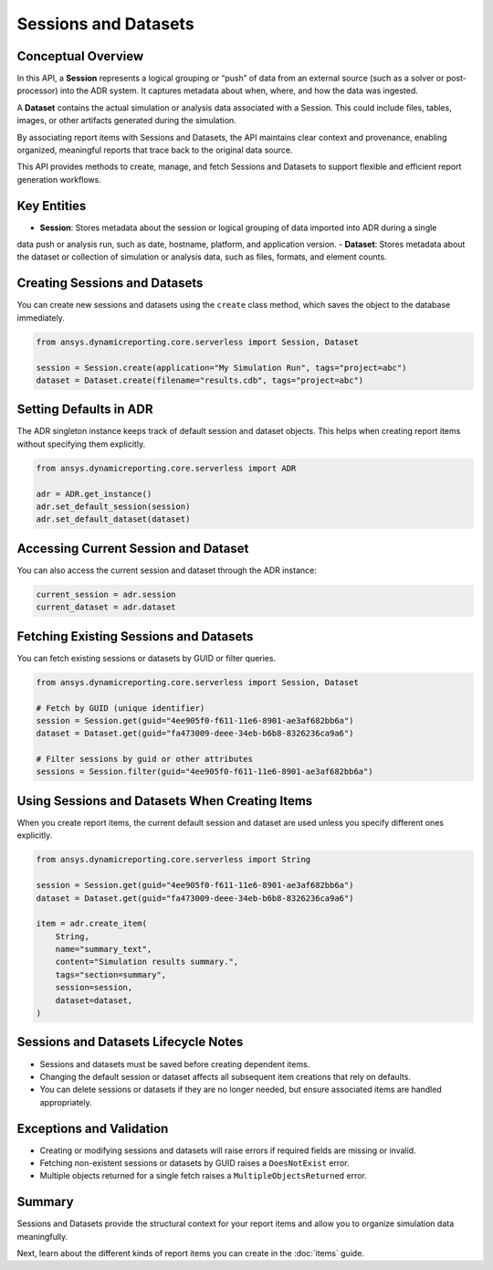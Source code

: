 Sessions and Datasets
=====================

Conceptual Overview
-------------------

In this API, a **Session** represents a logical grouping or “push” of data from an external source
(such as a solver or post-processor) into the ADR system. It captures metadata about when, where,
and how the data was ingested.

A **Dataset** contains the actual simulation or analysis data associated with a Session. This could
include files, tables, images, or other artifacts generated during the simulation.

By associating report items with Sessions and Datasets, the API maintains clear context and
provenance, enabling organized, meaningful reports that trace back to the original data source.

This API provides methods to create, manage, and fetch Sessions and Datasets to support
flexible and efficient report generation workflows.

Key Entities
------------

- **Session**: Stores metadata about the session or logical grouping of data imported into ADR during a single
data push or analysis run, such as date, hostname, platform, and application version.
- **Dataset**: Stores metadata about the dataset or collection of simulation or analysis data, such as files,
formats, and element counts.

Creating Sessions and Datasets
------------------------------

You can create new sessions and datasets using the ``create`` class method, which
saves the object to the database immediately.

.. code-block:: python

    from ansys.dynamicreporting.core.serverless import Session, Dataset

    session = Session.create(application="My Simulation Run", tags="project=abc")
    dataset = Dataset.create(filename="results.cdb", tags="project=abc")

Setting Defaults in ADR
-----------------------

The ADR singleton instance keeps track of default session and dataset objects.
This helps when creating report items without specifying them explicitly.

.. code-block:: python

    from ansys.dynamicreporting.core.serverless import ADR

    adr = ADR.get_instance()
    adr.set_default_session(session)
    adr.set_default_dataset(dataset)

Accessing Current Session and Dataset
-------------------------------------

You can also access the current session and dataset through the ADR instance:

.. code-block:: python

    current_session = adr.session
    current_dataset = adr.dataset

Fetching Existing Sessions and Datasets
---------------------------------------

You can fetch existing sessions or datasets by GUID or filter queries.

.. code-block:: python

    from ansys.dynamicreporting.core.serverless import Session, Dataset

    # Fetch by GUID (unique identifier)
    session = Session.get(guid="4ee905f0-f611-11e6-8901-ae3af682bb6a")
    dataset = Dataset.get(guid="fa473009-deee-34eb-b6b8-8326236ca9a6")

    # Filter sessions by guid or other attributes
    sessions = Session.filter(guid="4ee905f0-f611-11e6-8901-ae3af682bb6a")

Using Sessions and Datasets When Creating Items
-----------------------------------------------

When you create report items, the current default session and dataset are used
unless you specify different ones explicitly.

.. code-block:: python

    from ansys.dynamicreporting.core.serverless import String

    session = Session.get(guid="4ee905f0-f611-11e6-8901-ae3af682bb6a")
    dataset = Dataset.get(guid="fa473009-deee-34eb-b6b8-8326236ca9a6")

    item = adr.create_item(
        String,
        name="summary_text",
        content="Simulation results summary.",
        tags="section=summary",
        session=session,
        dataset=dataset,
    )

Sessions and Datasets Lifecycle Notes
-------------------------------------

- Sessions and datasets must be saved before creating dependent items.
- Changing the default session or dataset affects all subsequent item creations
  that rely on defaults.
- You can delete sessions or datasets if they are no longer needed, but ensure
  associated items are handled appropriately.

Exceptions and Validation
-------------------------

- Creating or modifying sessions and datasets will raise errors if required fields
  are missing or invalid.
- Fetching non-existent sessions or datasets by GUID raises a ``DoesNotExist`` error.
- Multiple objects returned for a single fetch raises a ``MultipleObjectsReturned`` error.

Summary
-------

Sessions and Datasets provide the structural context for your report items and
allow you to organize simulation data meaningfully.

Next, learn about the different kinds of report items you can create in the
:doc:`items` guide.
